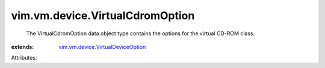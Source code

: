 .. _vim.vm.device.VirtualDeviceOption: ../../../vim/vm/device/VirtualDeviceOption.rst


vim.vm.device.VirtualCdromOption
================================
  The VirtualCdromOption data object type contains the options for the virtual CD-ROM class.
:extends: vim.vm.device.VirtualDeviceOption_

Attributes:
